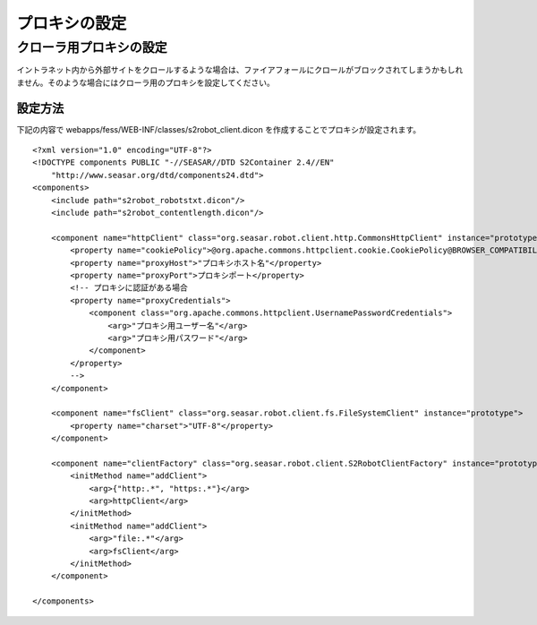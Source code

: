 ==============
プロキシの設定
==============

クローラ用プロキシの設定
========================

イントラネット内から外部サイトをクロールするような場合は、ファイアフォールにクロールがブロックされてしまうかもしれません。そのような場合にはクローラ用のプロキシを設定してください。

設定方法
--------

下記の内容で webapps/fess/WEB-INF/classes/s2robot\_client.dicon
を作成することでプロキシが設定されます。

::

    <?xml version="1.0" encoding="UTF-8"?>
    <!DOCTYPE components PUBLIC "-//SEASAR//DTD S2Container 2.4//EN"
        "http://www.seasar.org/dtd/components24.dtd">
    <components>
        <include path="s2robot_robotstxt.dicon"/>
        <include path="s2robot_contentlength.dicon"/>

        <component name="httpClient" class="org.seasar.robot.client.http.CommonsHttpClient" instance="prototype">
            <property name="cookiePolicy">@org.apache.commons.httpclient.cookie.CookiePolicy@BROWSER_COMPATIBILITY</property>
            <property name="proxyHost">"プロキシホスト名"</property>
            <property name="proxyPort">プロキシポート</property>
            <!-- プロキシに認証がある場合
            <property name="proxyCredentials">
                <component class="org.apache.commons.httpclient.UsernamePasswordCredentials">
                    <arg>"プロキシ用ユーザー名"</arg>
                    <arg>"プロキシ用パスワード"</arg>
                </component>
            </property>
            -->
        </component>

        <component name="fsClient" class="org.seasar.robot.client.fs.FileSystemClient" instance="prototype">
            <property name="charset">"UTF-8"</property>
        </component>

        <component name="clientFactory" class="org.seasar.robot.client.S2RobotClientFactory" instance="prototype">
            <initMethod name="addClient">
                <arg>{"http:.*", "https:.*"}</arg>
                <arg>httpClient</arg>
            </initMethod>
            <initMethod name="addClient">
                <arg>"file:.*"</arg>
                <arg>fsClient</arg>
            </initMethod>
        </component>

    </components>
